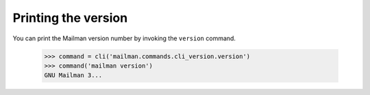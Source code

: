 ====================
Printing the version
====================

You can print the Mailman version number by invoking the ``version`` command.

    >>> command = cli('mailman.commands.cli_version.version')
    >>> command('mailman version')
    GNU Mailman 3...
